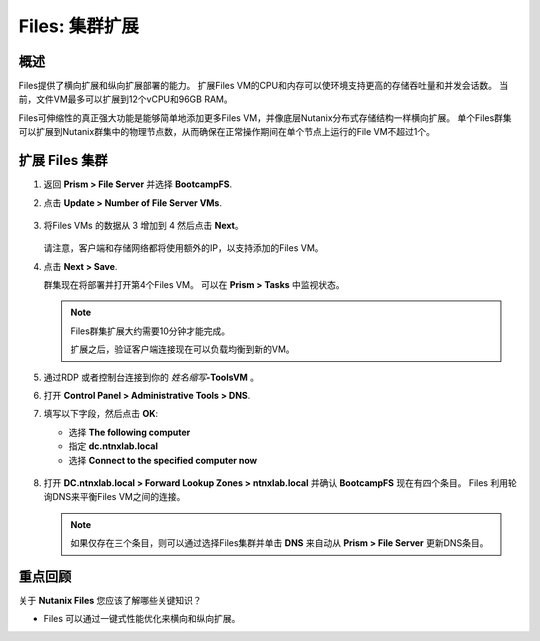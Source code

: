 .. _files_expand_cluster:

------------------------
Files: 集群扩展
------------------------

概述
++++++++

Files提供了横向扩展和纵向扩展部署的能力。 扩展Files VM的CPU和内存可以使环境支持更高的存储吞吐量和并发会话数。 当前，文件VM最多可以扩展到12个vCPU和96GB RAM。

Files可伸缩性的真正强大功能是能够简单地添加更多Files VM，并像底层Nutanix分布式存储结构一样横向扩展。 单个Files群集可以扩展到Nutanix群集中的物理节点数，从而确保在正常操作期间在单个节点上运行的File VM不超过1个。

扩展 Files 集群
++++++++++++++++++++++++++++++++++++

#. 返回 **Prism > File Server** 并选择 **BootcampFS**.

#. 点击 **Update > Number of File Server VMs**.

   .. figure:: images/25.png

#. 将Files VMs 的数据从 3 增加到 4 然后点击 **Next**。

   .. figure:: images/26.png

   请注意，客户端和存储网络都将使用额外的IP，以支持添加的Files VM。

#. 点击 **Next > Save**.

   群集现在将部署并打开第4个Files VM。 可以在 **Prism > Tasks** 中监视状态。

   .. note::

     Files群集扩展大约需要10分钟才能完成。

     扩展之后，验证客户端连接现在可以负载均衡到新的VM。

#. 通过RDP 或者控制台连接到你的 *姓名缩写*\ **-ToolsVM** 。

#. 打开 **Control Panel > Administrative Tools > DNS**.

#. 填写以下字段，然后点击 **OK**:

   - 选择 **The following computer**
   - 指定 **dc.ntnxlab.local**
   - 选择 **Connect to the specified computer now**

   .. figure:: images/28.png

#. 打开 **DC.ntnxlab.local > Forward Lookup Zones > ntnxlab.local** 并确认 **BootcampFS** 现在有四个条目。 Files 利用轮询DNS来平衡Files VM之间的连接。

   .. figure:: images/29.png

   .. note::

     如果仅存在三个条目，则可以通过选择Files集群并单击 **DNS** 来自动从 **Prism > File Server** 更新DNS条目。

重点回顾
+++++++++

关于 **Nutanix Files** 您应该了解哪些关键知识？

- Files 可以通过一键式性能优化来横向和纵向扩展。
